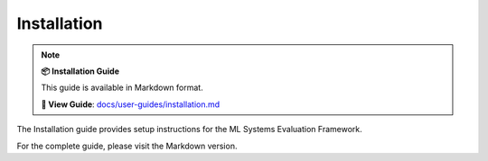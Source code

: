 Installation
============

.. note::

   **📦 Installation Guide**
   
   This guide is available in Markdown format.

   **🔗 View Guide**: `docs/user-guides/installation.md <https://github.com/phanhongan/ml-systems-evaluation/blob/main/docs/user-guides/installation.md>`_

The Installation guide provides setup instructions for the ML Systems Evaluation Framework.

For the complete guide, please visit the Markdown version. 
